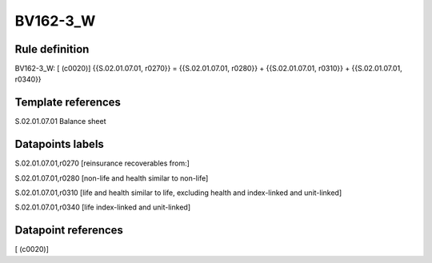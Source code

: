 =========
BV162-3_W
=========

Rule definition
---------------

BV162-3_W: [ (c0020)] {{S.02.01.07.01, r0270}} = {{S.02.01.07.01, r0280}} + {{S.02.01.07.01, r0310}} + {{S.02.01.07.01, r0340}}


Template references
-------------------

S.02.01.07.01 Balance sheet


Datapoints labels
-----------------

S.02.01.07.01,r0270 [reinsurance recoverables from:]

S.02.01.07.01,r0280 [non-life and health similar to non-life]

S.02.01.07.01,r0310 [life and health similar to life, excluding health and index-linked and unit-linked]

S.02.01.07.01,r0340 [life index-linked and unit-linked]



Datapoint references
--------------------

[ (c0020)]